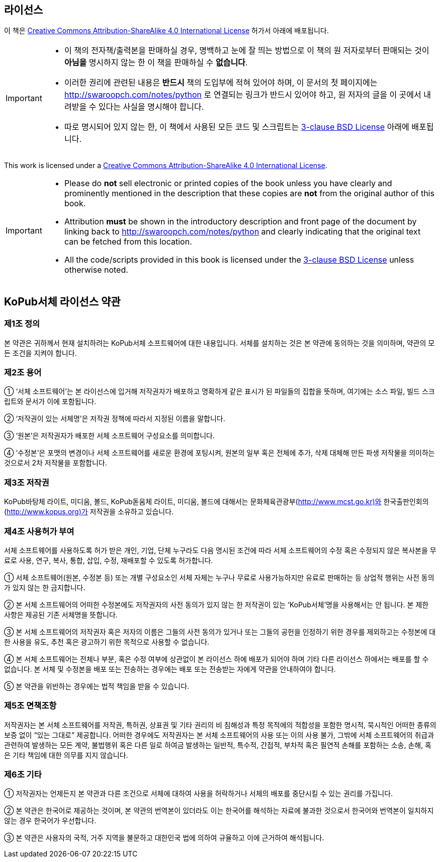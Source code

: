 == 라이선스

이 책은 http://creativecommons.org/licenses/by-sa/4.0/[Creative Commons
Attribution-ShareAlike 4.0 International License] 허가서 아래에 배포됩니다.

[IMPORTANT]
--
- 이 책의 전자책/출력본을 판매하실 경우, 명백하고 눈에 잘 띄는 방법으로 이 책의 원 저자로부터 판매되는 것이 *아님을* 명시하지 않는 한
  이 책을 판매하실 수 *없습니다*.
- 이러한 권리에 관련된 내용은 *반드시* 책의 도입부에 적혀 있어야 하며,
  이 문서의 첫 페이지에는 http://swaroopch.com/notes/python 로 연결되는 링크가 반드시 있어야 하고,
  원 저자의 글을 이 곳에서 내려받을 수 있다는 사실을 명시해야 합니다.
- 따로 명시되어 있지 않는 한, 이 책에서 사용된 모든 코드 및 스크립트는
  http://www.opensource.org/licenses/bsd-license.php[3-clause BSD License]
  아래에 배포됩니다.
--

This work is licensed under a http://creativecommons.org/licenses/by-sa/4.0/[Creative Commons
Attribution-ShareAlike 4.0 International License].
  
[IMPORTANT]
--
- Please do *not* sell electronic or printed copies of the book unless you have clearly and
  prominently mentioned in the description that these copies are *not* from the original author of
  this book.
- Attribution *must* be shown in the introductory description and front page of the document by
  linking back to http://swaroopch.com/notes/python and clearly indicating that the original text
  can be fetched from this location.
- All the code/scripts provided in this book is licensed under the
  http://www.opensource.org/licenses/bsd-license.php[3-clause BSD License] unless otherwise noted.
--

== KoPub서체 라이선스 약관

=== 제1조 정의
본 약관은 귀하께서 현재 설치하려는 KoPub서체 소프트웨어에 대한 내용입니다. 서체를 설치하는 것은 본 약관에 동의하는 것을 의미하며, 약관의 모든 조건을 지켜야 합니다. 

=== 제2조 용어
① ‘서체 소프트웨어’는 본 라이선스에 입거해 저작권자가 배포하고 명확하게 같은 표시가 된 파일들의 집합을 뜻하며, 여기에는 소스 파일, 빌드 스크립트와 문서가 이에 포함됩니다. 

② ‘저작권이 있는 서체명’은 저작권 정책에 따라서 지정된 이름을 말합니다. 

③ ‘원본’은 저작권자가 배포한 서체 소프트웨어 구성요소를 의미합니다. 

④ ‘수정본’은 포맷의 변경이나 서체 소프트웨어를 새로운 환경에 포팅시켜, 원본의 일부 혹은 전체에 추가, 삭제 대체해 만든 파생 저작물을 의미하는 것으로서 2차 저작물을 포함합니다. 


=== 제3조 저작권
KoPub바탕체 라이트, 미디움, 볼드, KoPub돋움체 라이트, 미디움, 볼드에 대해서는 문화체육관광부(http://www.mcst.go.kr)와 한국출판인회의(http://www.kopus.org)가 저작권을 소유하고 있습니다. 

=== 제4조 사용허가 부여
서체 소프트웨어를 사용하도록 허가 받은 개인, 기업, 단체 누구라도 다음 명시된 조건에 따라 서체 소프트웨어의 수정 혹은 수정되지 않은 복사본을 무료로 사용, 연구, 복사, 통합, 삽입, 수정, 재배포할 수 있도록 허가합니다.

① 서체 소프트웨어(원본, 수정본 등) 또는 개별 구성요소인 서체 자체는 누구나 무료로 사용가능하지만 유료로 판매하는 등 상업적 행위는 사전 동의가 있지 않는 한 금지합니다. 

② 본 서체 소프트웨어의 어떠한 수정본에도 저작권자의 사전 동의가 있지 않는 한 저작권이 있는 ‘KoPub서체’명을 사용해서는 안 됩니다. 본 제한 사항은 제공된 기존 서체명을 뜻합니다.

③ 본 서체 소프트웨어의 저작권자 혹은 저자의 이름은 그들의 사전 동의가 있거나 또는 그들의 공헌을 인정하기 위한 경우를 제외하고는 수정본에 대한 사용을 유도, 추천 혹은 광고하기 위한 목적으로 사용할 수 없습니다.

④ 본 서체 소프트웨어는 전체나 부분, 혹은 수정 여부에 상관없이 본 라이선스 하에 배포가 되어야 하며 기타 다른 라이선스 하에서는 배포를 할 수 없습니다. 본 서체 및 수정본을 배포 또는 전송하는 경우에는 배포 또는 전송받는 자에게 약관을 안내하여야 합니다.

⑤ 본 약관을 위반하는 경우에는 법적 책임을 받을 수 있습니다.

=== 제5조 면책조항
저작권자는 본 서체 소프트웨어를 저작권, 특허권, 상표권 및 기타 권리의 비 침해성과 특정 목적에의 적합성을 포함한 명시적, 묵시적인 어떠한 종류의 보증 없이 “있는 그대로” 제공합니다. 어떠한 경우에도 저작권자는 본 서체 소프트웨어의 사용 또는 이의 사용 불가, 그밖에 서체 소프트웨어의 취급과 관련하여 발생하는 모든 계약, 불법행위 혹은 다른 일로 하여금 발생하는 일반적, 특수적, 간접적, 부차적 혹은 필연적 손해를 포함하는 소송, 손해, 혹은 기타 책임에 대한 의무를 지지 않습니다.

=== 제6조 기타
① 저작권자는 언제든지 본 약관과 다른 조건으로 서체에 대하여 사용을 허락하거나 서체의 배포를 중단시킬 수 있는 권리를 가집니다. 

② 본 약관은 한국어로 제공하는 것이며, 본 약관의 번역본이 있더라도 이는 한국어를 해석하는 자료에 불과한 것으로서 한국어와 번역본이 일치하지 않는 경우 한국어가 우선합니다. 

③ 본 약관은 사용자의 국적, 거주 지역을 불문하고 대한민국 법에 의하여 규율하고 이에 근거하여 해석됩니다. 
